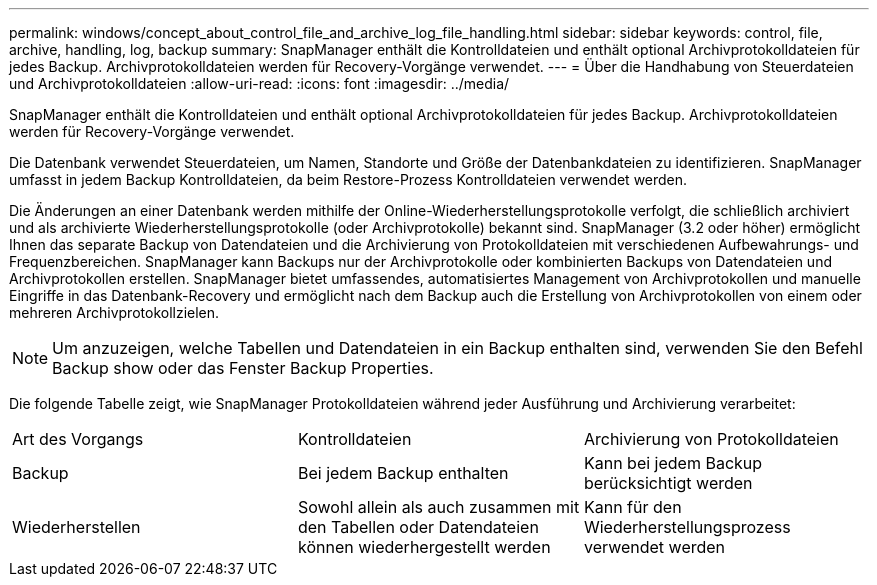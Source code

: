 ---
permalink: windows/concept_about_control_file_and_archive_log_file_handling.html 
sidebar: sidebar 
keywords: control, file, archive, handling, log, backup 
summary: SnapManager enthält die Kontrolldateien und enthält optional Archivprotokolldateien für jedes Backup. Archivprotokolldateien werden für Recovery-Vorgänge verwendet. 
---
= Über die Handhabung von Steuerdateien und Archivprotokolldateien
:allow-uri-read: 
:icons: font
:imagesdir: ../media/


[role="lead"]
SnapManager enthält die Kontrolldateien und enthält optional Archivprotokolldateien für jedes Backup. Archivprotokolldateien werden für Recovery-Vorgänge verwendet.

Die Datenbank verwendet Steuerdateien, um Namen, Standorte und Größe der Datenbankdateien zu identifizieren. SnapManager umfasst in jedem Backup Kontrolldateien, da beim Restore-Prozess Kontrolldateien verwendet werden.

Die Änderungen an einer Datenbank werden mithilfe der Online-Wiederherstellungsprotokolle verfolgt, die schließlich archiviert und als archivierte Wiederherstellungsprotokolle (oder Archivprotokolle) bekannt sind. SnapManager (3.2 oder höher) ermöglicht Ihnen das separate Backup von Datendateien und die Archivierung von Protokolldateien mit verschiedenen Aufbewahrungs- und Frequenzbereichen. SnapManager kann Backups nur der Archivprotokolle oder kombinierten Backups von Datendateien und Archivprotokollen erstellen. SnapManager bietet umfassendes, automatisiertes Management von Archivprotokollen und manuelle Eingriffe in das Datenbank-Recovery und ermöglicht nach dem Backup auch die Erstellung von Archivprotokollen von einem oder mehreren Archivprotokollzielen.


NOTE: Um anzuzeigen, welche Tabellen und Datendateien in ein Backup enthalten sind, verwenden Sie den Befehl Backup show oder das Fenster Backup Properties.

Die folgende Tabelle zeigt, wie SnapManager Protokolldateien während jeder Ausführung und Archivierung verarbeitet:

|===


| Art des Vorgangs | Kontrolldateien | Archivierung von Protokolldateien 


 a| 
Backup
 a| 
Bei jedem Backup enthalten
 a| 
Kann bei jedem Backup berücksichtigt werden



 a| 
Wiederherstellen
 a| 
Sowohl allein als auch zusammen mit den Tabellen oder Datendateien können wiederhergestellt werden
 a| 
Kann für den Wiederherstellungsprozess verwendet werden

|===